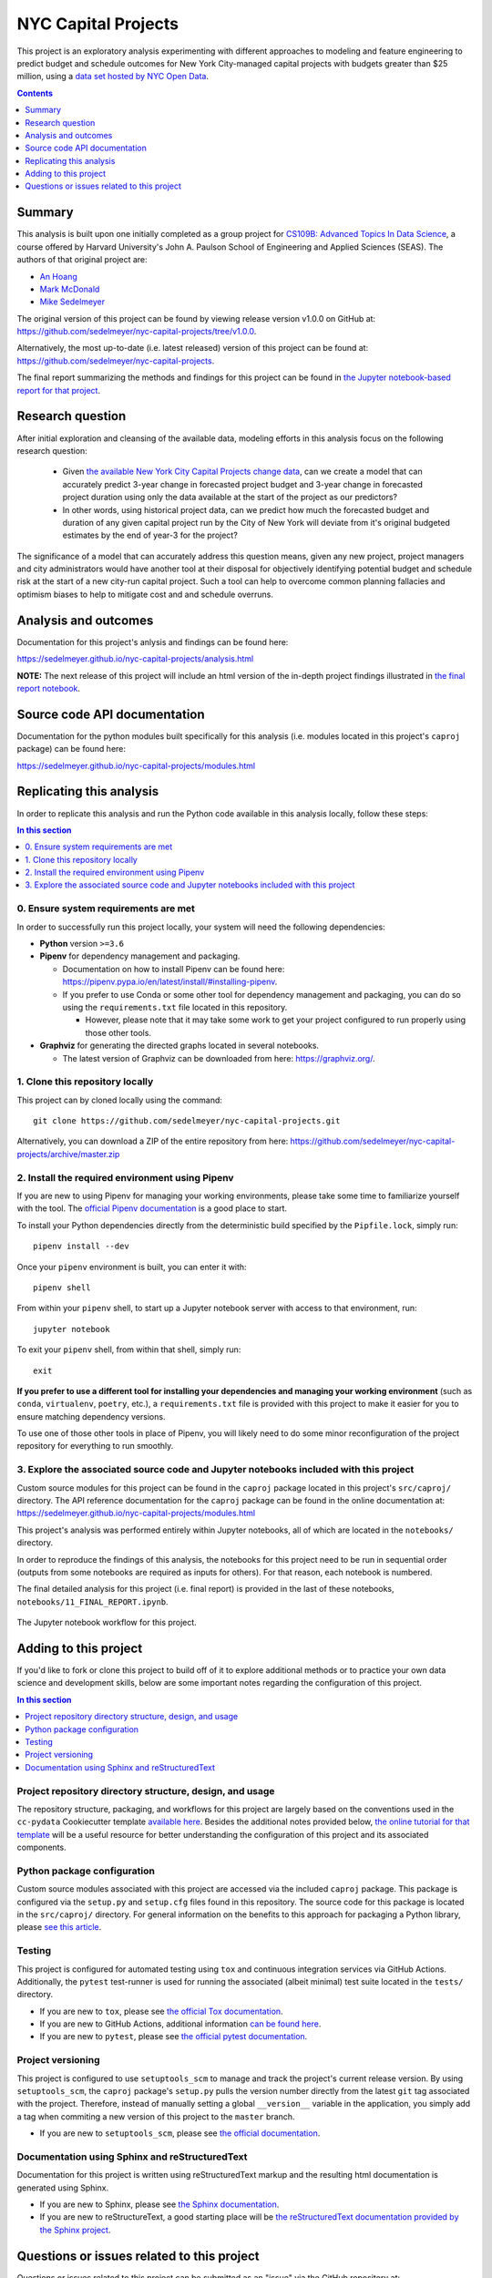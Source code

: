 NYC Capital Projects
====================

This project is an exploratory analysis experimenting with different approaches to modeling and feature engineering to predict budget and schedule outcomes for New York City-managed capital projects with budgets greater than $25 million, using a `data set hosted by NYC Open Data <datasource_>`_.


.. image:: https://github.com/sedelmeyer/nyc-capital-projects/workflows/build/badge.svg?branch=master
    :target: https://github.com/sedelmeyer/nyc-capital-projects/actions

.. image:: https://img.shields.io/badge/License-MIT-black.svg
    :target: https://github.com/sedelmeyer/cc-pydata/blob/master/LICENSE

.. contents:: Contents
  :local:
  :depth: 1
  :backlinks: top

Summary
-------

This analysis is built upon one initially completed as a group project for `CS109B: Advanced Topics In Data Science`_, a course offered by Harvard University's John A. Paulson School of Engineering and Applied Sciences (SEAS). The authors of that original project are:

- `An Hoang <https://github.com/hoangthienan95>`_
- `Mark McDonald <https://github.com/mcdomx>`_
- `Mike Sedelmeyer <https://github.com/sedelmeyer>`_

The original version of this project can be found by viewing release version v1.0.0 on GitHub at: https://github.com/sedelmeyer/nyc-capital-projects/tree/v1.0.0. 

Alternatively, the most up-to-date (i.e. latest released) version of this project can be found at: https://github.com/sedelmeyer/nyc-capital-projects.

The final report summarizing the methods and findings for this project can be found in `the Jupyter notebook-based report for that project <final report_>`_.


Research question
-----------------

After initial exploration and cleansing of the available data, modeling efforts in this analysis focus on the following research question:

  * Given `the available New York City Capital Projects change data <datasource_>`_, can we create a model that can accurately predict 3-year change in forecasted project budget and 3-year change in forecasted project duration using only the data available at the start of the project as our predictors?

  * In other words, using historical project data, can we predict how much the forecasted budget and duration of any given capital project run by the City of New York will deviate from it's original budgeted estimates by the end of year-3 for the project?

The significance of a model that can accurately address this question means, given any new project, project managers and city administrators would have another tool at their disposal for objectively identifying potential budget and schedule risk at the start of a new city-run capital project. Such a tool can help to overcome common planning fallacies and optimism biases to help to mitigate cost and and schedule overruns.

Analysis and outcomes
---------------------

Documentation for this project's anlysis and findings can be found here:

https://sedelmeyer.github.io/nyc-capital-projects/analysis.html

**NOTE:** The next release of this project will include an html version of the in-depth project findings illustrated in `the final report notebook <final report_>`_.

Source code API documentation
-----------------------------

Documentation for the python modules built specifically for this analysis (i.e. modules located in this project's ``caproj`` package) can be found here:

https://sedelmeyer.github.io/nyc-capital-projects/modules.html

.. _replication:

Replicating this analysis
-------------------------

In order to replicate this analysis and run the Python code available in this analysis locally, follow these steps:

.. contents:: In this section
  :local:
  :backlinks: top

0. Ensure system requirements are met
^^^^^^^^^^^^^^^^^^^^^^^^^^^^^^^^^^^^^

In order to successfully run this project locally, your system will need the following dependencies:

* **Python** version ``>=3.6``
* **Pipenv** for dependency management and packaging.
  
  * Documentation on how to install Pipenv can be found here: https://pipenv.pypa.io/en/latest/install/#installing-pipenv.
  * If you prefer to use Conda or some other tool for dependency management and packaging, you can do so using the ``requirements.txt`` file located in this repository.
  
    * However, please note that it may take some work to get your project configured to run properly using those other tools. 

* **Graphviz** for generating the directed graphs located in several notebooks.
  
  * The latest version of Graphviz can be downloaded from here: https://graphviz.org/.


1. Clone this repository locally
^^^^^^^^^^^^^^^^^^^^^^^^^^^^^^^^

This project can by cloned locally using the command::

  git clone https://github.com/sedelmeyer/nyc-capital-projects.git

Alternatively, you can download a ZIP of the entire repository from here: https://github.com/sedelmeyer/nyc-capital-projects/archive/master.zip


2. Install the required environment using Pipenv
^^^^^^^^^^^^^^^^^^^^^^^^^^^^^^^^^^^^^^^^^^^^^^^^

If you are new to using Pipenv for managing your working environments, please take some time to familiarize yourself with the tool. The `official Pipenv documentation <https://pipenv.pypa.io/en/latest/>`_ is a good place to start.

To install your Python dependencies directly from the deterministic build specified by the ``Pipfile.lock``, simply run::

  pipenv install --dev

Once your ``pipenv`` environment is built, you can enter it with::

  pipenv shell

From within your ``pipenv`` shell, to start up a Jupyter notebook server with access to that environment, run::

  jupyter notebook

To exit your ``pipenv`` shell, from within that shell, simply run::

  exit

**If you prefer to use a different tool for installing your dependencies and managing your working environment** (such as ``conda``, ``virtualenv``, ``poetry``, etc.), a ``requirements.txt`` file is provided with this project to make it easier for you to ensure matching dependency versions.

To use one of those other tools in place of Pipenv, you will likely need to do some minor reconfiguration of the project repository for everything to run smoothly.

3. Explore the associated source code and Jupyter notebooks included with this project
^^^^^^^^^^^^^^^^^^^^^^^^^^^^^^^^^^^^^^^^^^^^^^^^^^^^^^^^^^^^^^^^^^^^^^^^^^^^^^^^^^^^^^

Custom source modules for this project can be found in the ``caproj`` package located in this project's ``src/caproj/`` directory.  The API reference documentation for the ``caproj`` package can be found in the online documentation at: https://sedelmeyer.github.io/nyc-capital-projects/modules.html

This project's analysis was performed entirely within Jupyter notebooks, all of which are located in the ``notebooks/`` directory.

In order to reproduce the findings of this analysis, the notebooks for this project need to be run in sequential order (outputs from some notebooks are required as inputs for others). For that reason, each notebook is numbered.

The final detailed analysis for this project (i.e. final report) is provided in the last of these notebooks, ``notebooks/11_FINAL_REPORT.ipynb``.

.. figure:: https://raw.githubusercontent.com/sedelmeyer/nyc-capital-projects/master/docs/_static/figures/notebooks.jpg
  :align: center
  :width: 35%

  The Jupyter notebook workflow for this project.

.. _development:

Adding to this project
----------------------

If you'd like to fork or clone this project to build off of it to explore additional methods or to practice your own data science and development skills, below are some important notes regarding the configuration of this project.

.. contents:: In this section
  :local:
  :backlinks: top

Project repository directory structure, design, and usage
^^^^^^^^^^^^^^^^^^^^^^^^^^^^^^^^^^^^^^^^^^^^^^^^^^^^^^^^^

The repository structure, packaging, and workflows for this project are largely based on the conventions used in the ``cc-pydata`` Cookiecutter template `available here <https://github.com/sedelmeyer/cc-pydata>`_. Besides the additional notes provided below, `the online tutorial for that template <https://sedelmeyer.github.io/cc-pydata/tutorial.html>`_ will be a useful resource for better understanding the configuration of this project and its associated components.

Python package configuration
^^^^^^^^^^^^^^^^^^^^^^^^^^^^

Custom source modules associated with this project are accessed via the included ``caproj`` package. This package is configured via the ``setup.py`` and ``setup.cfg`` files found in this repository. The source code for this package is located in the ``src/caproj/`` directory. For general information on the benefits to this approach for packaging a Python library, please `see this article <https://blog.ionelmc.ro/2014/05/25/python-packaging/>`_.

Testing
^^^^^^^

This project is configured for automated testing using ``tox`` and continuous integration services via GitHub Actions. Additionally, the ``pytest`` test-runner is used for running the associated (albeit minimal) test suite located in the ``tests/`` directory.

* If you are new to ``tox``, please see `the official Tox documentation <https://tox.readthedocs.io/en/latest/>`_.
* If you are new to GitHub Actions, additional information `can be found here <https://docs.github.com/en/actions>`_.
* If you are new to ``pytest``, please see `the official pytest documentation <https://docs.pytest.org/en/stable/index.html>`_. 

Project versioning
^^^^^^^^^^^^^^^^^^

This project is configured to use ``setuptools_scm`` to manage and track the project's current release version. By using ``setuptools_scm``, the ``caproj`` package's ``setup.py`` pulls the version number directly from the latest ``git`` tag associated with the project. Therefore, instead of manually setting a global ``__version__`` variable in the application, you simply add a tag when commiting a new version of this project to the ``master`` branch.

* If you are new to ``setuptools_scm``, please see `the official documentation <https://pypi.org/project/setuptools-scm//>`_.

Documentation using Sphinx and reStructuredText
^^^^^^^^^^^^^^^^^^^^^^^^^^^^^^^^^^^^^^^^^^^^^^^

Documentation for this project is written using reStructuredText markup and the resulting html documentation is generated using Sphinx.

* If you are new to Sphinx, please see `the Sphinx documentation <https://www.sphinx-doc.org/>`_.

* If you are new to reStructureText, a good starting place will be `the reStructuredText documentation provided by the Sphinx project <https://www.sphinx-doc.org/en/master/usage/restructuredtext/index.html>`_.

.. _issues:

Questions or issues related to this project
-------------------------------------------

Questions or issues related to this project can be submitted as an "issue" via the GitHub repository at: https://github.com/sedelmeyer/nyc-capital-projects/issues


.. _final report: https://github.com/sedelmeyer/nyc-capital-projects/blob/master/notebooks/11_FINAL_REPORT.ipynb

.. _datasource: https://data.cityofnewyork.us/City-Government/Capital-Projects/n7gv-k5yt

.. _`CS109b: Advanced Topics In Data Science`: https://harvard-iacs.github.io/2020-CS109B/
